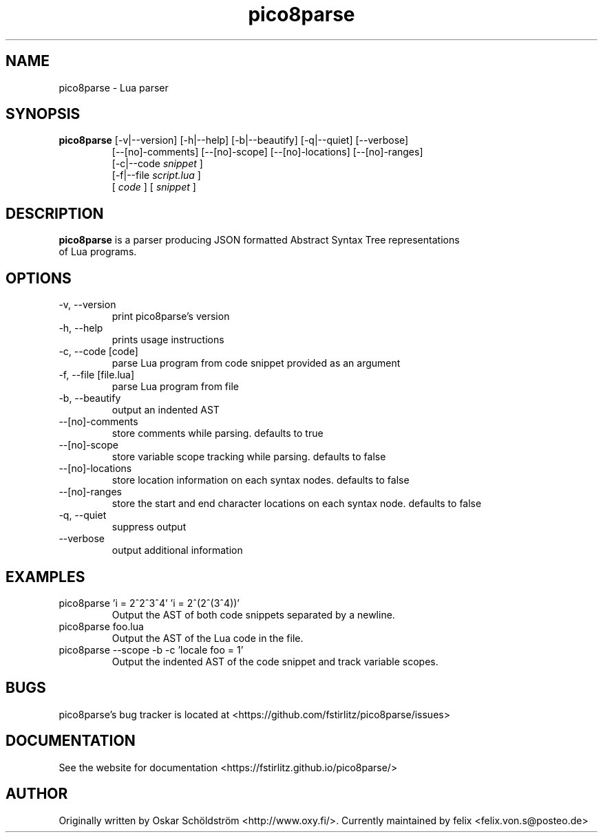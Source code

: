 .TH pico8parse "1" "June 7, 2013" "" "pico8parse manual"
.SH NAME

pico8parse - Lua parser
.SH SYNOPSIS

.B pico8parse
[-v|--version] [-h|--help] [-b|--beautify] [-q|--quiet] [--verbose]
.RS
[--[no]-comments] [--[no]-scope] [--[no]-locations] [--[no]-ranges]
.br
[-c|--code
.I snippet
]
.br
[-f|--file
.I script.lua
]
.br
[
.I code
] [
.I snippet
]
.RE
.SH DESCRIPTION

.B
pico8parse
is a parser producing JSON formatted Abstract Syntax Tree representations
.br
of Lua programs.
.SH OPTIONS
.B
.IP "-v, --version"
print pico8parse's version
.IP "-h, --help"
prints usage instructions
.B
.IP "-c, --code [code]"
parse Lua program from code snippet provided as an argument
.B
.IP "-f, --file [file.lua]"
parse Lua program from file
.B
.IP "-b, --beautify"
output an indented AST
.B
.IP "--[no]-comments"
store comments while parsing. defaults to true
.B
.IP "--[no]-scope"
store variable scope tracking while parsing. defaults to false
.B
.IP "--[no]-locations"
store location information on each syntax nodes. defaults to false
.B
.IP "--[no]-ranges"
store the start and end character locations on each syntax node. defaults to false
.B
.IP "-q, --quiet"
suppress output
.B
.IP "--verbose"
output additional information
.SH EXAMPLES

.B
.IP "pico8parse 'i = 2^2^3^4' 'i = 2^(2^(3^4))'"
Output the AST of both code snippets separated by a newline.
.B
.IP "pico8parse foo.lua"
Output the AST of the Lua code in the file.
.B
.IP "pico8parse --scope -b -c 'locale foo = 1'"
Output the indented AST of the code snippet and track variable scopes.
.SH BUGS

pico8parse's bug tracker is located at <https://github.com/fstirlitz/pico8parse/issues>
.SH DOCUMENTATION

See the website for documentation <https://fstirlitz.github.io/pico8parse/>
.SH AUTHOR

Originally written by Oskar Schöldström <http://www.oxy.fi/>.
Currently maintained by felix <felix.von.s@posteo.de>
